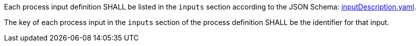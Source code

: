 [[req_ogc-process-description_inputs-def]]
[.requirement,label="/req/ogc-process-description/inputs-def"]
====
[.requirement,label="A"]
=====
Each process input definition SHALL be listed in the `inputs` section according to the JSON Schema: https://raw.githubusercontent.com/opengeospatial/ogcapi-processes/master/core/openapi/schemas/inputDescription.yaml[inputDescription.yaml].
=====

[.requirement,label="B"]
=====
The key of each process input in the `inputs` section of the process definition SHALL be the identifier for that input.
=====
====

